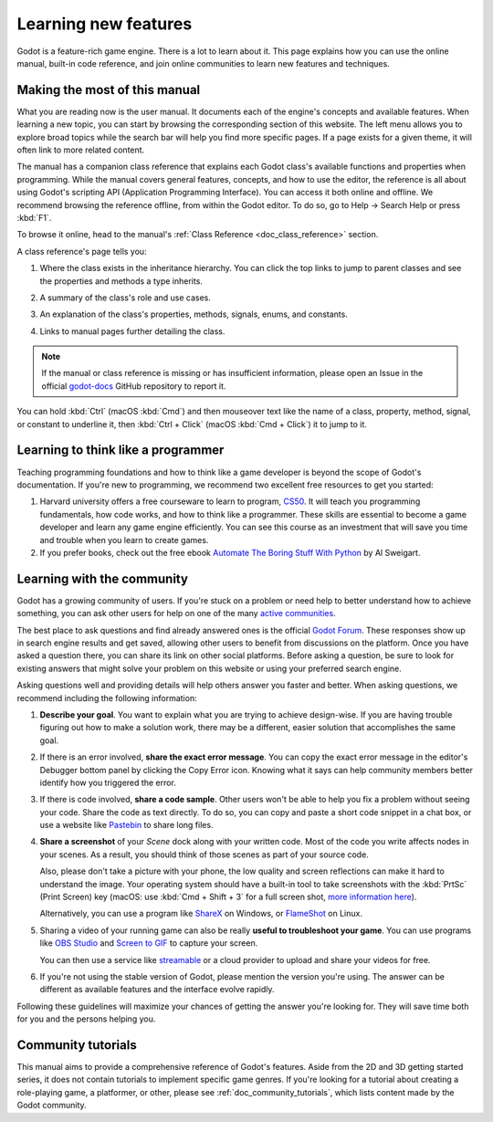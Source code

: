 .. Keep this page short and sweet! We want users to read it to the end, so they
   know where to find information, how to get help, and how to maximize chances
   of getting answers.

.. _doc_learning_new_features:

Learning new features
=====================

Godot is a feature-rich game engine. There is a lot to learn about it. This page
explains how you can use the online manual, built-in code reference, and join
online communities to learn new features and techniques.

Making the most of this manual
------------------------------

What you are reading now is the user manual. It documents each of the engine's
concepts and available features. When learning a new topic, you can start by
browsing the corresponding section of this website. The left menu allows you to
explore broad topics while the search bar will help you find more specific
pages. If a page exists for a given theme, it will often link to more related
content.

.. image:: img/manual_search.png

The manual has a companion class reference that explains each Godot class's
available functions and properties when programming. While the manual covers
general features, concepts, and how to use the editor, the reference is all
about using Godot's scripting API (Application Programming Interface). You can
access it both online and offline. We recommend browsing the reference offline,
from within the Godot editor. To do so, go to Help -> Search Help or press
:kbd:`F1`.

.. image:: img/manual_class_reference_search.webp

To browse it online, head to the manual's :ref:`Class Reference <doc_class_reference>`
section.

A class reference's page tells you:

1. Where the class exists in the inheritance hierarchy. You can click the top
   links to jump to parent classes and see the properties and methods a type
   inherits.

   .. image:: img/manual_class_reference_inheritance.webp

2. A summary of the class's role and use cases.

3. An explanation of the class's properties, methods, signals, enums, and
   constants.

4. Links to manual pages further detailing the class.

.. note:: If the manual or class reference is missing or has insufficient
          information, please open an Issue in the official `godot-docs
          <https://github.com/blazium-engine/blazium-docs/issues>`_ GitHub repository
          to report it.

You can hold :kbd:`Ctrl` (macOS :kbd:`Cmd`) and then mouseover text like the name of a class, property,
method, signal, or constant to underline it, then :kbd:`Ctrl + Click` (macOS :kbd:`Cmd + Click`) it to jump to it.

Learning to think like a programmer
-----------------------------------

Teaching programming foundations and how to think like a game developer is
beyond the scope of Godot's documentation. If you're new to programming, we
recommend two excellent free resources to get you started:

1. Harvard university offers a free courseware to learn to program, `CS50
   <https://cs50.harvard.edu/x/>`_. It will teach you programming
   fundamentals, how code works, and how to think like a programmer. These
   skills are essential to become a game developer and learn any game engine
   efficiently. You can see this course as an investment that will save you time
   and trouble when you learn to create games.

2. If you prefer books, check out the free ebook `Automate The Boring Stuff With
   Python <https://automatetheboringstuff.com/>`_ by Al Sweigart.

Learning with the community
---------------------------

Godot has a growing community of users. If you're stuck on a problem or need
help to better understand how to achieve something, you can ask other users for
help on one of the many `active
communities <https://godotengine.org/community>`_.

The best place to ask questions and find already answered ones is the
official `Godot Forum <https://forum.godotengine.org/>`_. These
responses show up in search engine results and get saved, allowing other users
to benefit from discussions on the platform. Once you have asked a question there,
you can share its link on other social platforms. Before asking a question, be
sure to look for existing answers that might solve your problem on this website
or using your preferred search engine.

Asking questions well and providing details will help others answer you faster
and better. When asking questions, we recommend including the following
information:

1. **Describe your goal**. You want to explain what you are trying to achieve
   design-wise. If you are having trouble figuring out how to make a solution
   work, there may be a different, easier solution that accomplishes the same
   goal.

2. If there is an error involved, **share the exact error message**. You
   can copy the exact error message in the editor's Debugger bottom panel by
   clicking the Copy Error icon. Knowing what it says can help community members
   better identify how you triggered the error.

3. If there is code involved, **share a code sample**. Other users won't be able
   to help you fix a problem without seeing your code. Share the code as text
   directly. To do so, you can copy and paste a short code snippet in a chat
   box, or use a website like `Pastebin <https://pastebin.com/>`_ to share long
   files.

4. **Share a screenshot** of your *Scene* dock along with your written code. Most of
   the code you write affects nodes in your scenes. As a result, you should
   think of those scenes as part of your source code.

   .. image:: img/key_concepts_scene_tree.webp

   Also, please don't take a picture with your phone, the low quality and screen
   reflections can make it hard to understand the image. Your operating system
   should have a built-in tool to take screenshots with the :kbd:`PrtSc` (Print
   Screen) key (macOS: use :kbd:`Cmd + Shift + 3` for a full screen shot,
   `more information here <https://support.apple.com/guide/mac-help/take-a-screenshot-mh26782/mac>`_).

   Alternatively, you can use a program like `ShareX <https://getsharex.com/>`_
   on Windows, or `FlameShot <https://flameshot.org/>`_ on Linux.

5. Sharing a video of your running game can also be really **useful to
   troubleshoot your game**. You can use programs like `OBS Studio
   <https://obsproject.com/>`_ and `Screen to GIF
   <https://www.screentogif.com/>`_ to capture your screen.

   You can then use a service like `streamable <https://streamable.com/>`_ or a
   cloud provider to upload and share your videos for free.

6. If you're not using the stable version of Godot, please mention the version
   you're using. The answer can be different as available features and the
   interface evolve rapidly.

Following these guidelines will maximize your chances of getting the answer
you're looking for. They will save time both for you and the persons helping you.

Community tutorials
-------------------

This manual aims to provide a comprehensive reference of Godot's features. Aside
from the 2D and 3D getting started series, it does not contain tutorials to
implement specific game genres. If you're looking for a tutorial about creating
a role-playing game, a platformer, or other, please see
:ref:`doc_community_tutorials`, which lists content made by the Godot community.
